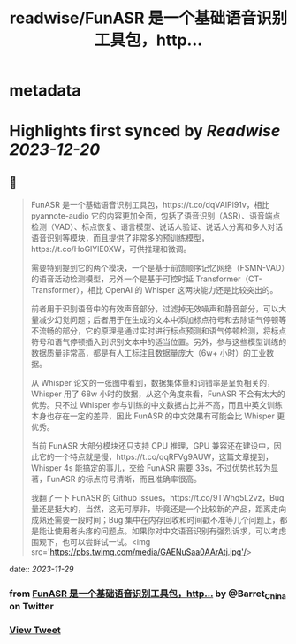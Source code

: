 :PROPERTIES:
:title: readwise/FunASR 是一个基础语音识别工具包，http...
:END:


* metadata
:PROPERTIES:
:author: [[Barret_China on Twitter]]
:full-title: "FunASR 是一个基础语音识别工具包，http..."
:category: [[tweets]]
:url: https://twitter.com/Barret_China/status/1729681417137954954
:image-url: https://pbs.twimg.com/profile_images/639253390522843136/c96rrAfr.jpg
:END:

* Highlights first synced by [[Readwise]] [[2023-12-20]]
** 📌
#+BEGIN_QUOTE
FunASR 是一个基础语音识别工具包，https://t.co/dqVAIPl91v，相比 pyannote-audio 它的内容更加全面，包括了语音识别（ASR）、语音端点检测（VAD）、标点恢复、语言模型、说话人验证、说话人分离和多人对话语音识别等模块，而且提供了非常多的预训练模型，https://t.co/HoGlYlE0XW，可供推理和微调。

需要特别提到它的两个模块，一个是基于前馈顺序记忆网络（FSMN-VAD）的语音活动检测模型，另外一个是基于可控时延 Transformer（CT-Transformer），相比 OpenAI 的 Whisper 这两块能力还是比较突出的。

前者用于识别语音中的有效声音部分，过滤掉无效噪声和静音部分，可以大量减少幻觉问题；后者用于在生成的文本中添加标点符号和去除语气停顿等不流畅的部分，它的原理是通过实时进行标点预测和语气停顿检测，将标点符号和语气停顿插入到识别文本中的适当位置。另外，参与这些模型训练的数据质量非常高，都是有人工标注且数据量庞大（6w+ 小时）的工业数据。

从 Whisper 论文的一张图中看到，数据集体量和词错率是呈负相关的，Whisper 用了 68w 小时的数据，从这个角度来看，FunASR 不会有太大的优势。只不过 Whisper 参与训练的中文数据占比并不高，而且中英文训练本身也存在一定的差异，因此 FunASR 的中文效果有可能会比 Whisper 更优秀。

当前 FunASR 大部分模块还只支持 CPU 推理，GPU 兼容还在建设中，因此它的一个特点就是慢，https://t.co/qqRFVg9AUW，这篇文章提到，Whisper 4s 能搞定的事儿，交给 FunASR 需要 33s，不过优势也较为显著，FunASR 的标点符号清晰，而且准确率很高。

我翻了一下 FunASR 的 Github issues，https://t.co/9TWhg5L2vz，Bug 量还是挺大的，当然，这无可厚非，毕竟还是一个比较新的产品，距离走向成熟还需要一段时间；Bug 集中在内存回收和时间戳不准等几个问题上，都是能让使用者头疼的问题点。如果你对中文语音识别有强烈诉求，可以考虑围观下，也可以尝鲜试一试。<img src='https://pbs.twimg.com/media/GAENuSaa0AArAtj.jpg'/> 
#+END_QUOTE
    date:: [[2023-11-29]]
*** from _FunASR 是一个基础语音识别工具包，http..._ by @Barret_China on Twitter
*** [[https://twitter.com/Barret_China/status/1729681417137954954][View Tweet]]